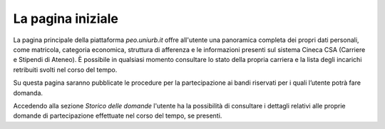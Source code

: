 .. Procedura Elettronica Online (PEO) documentation master file, created by
   sphinx-quickstart on Tue Sep 11 08:57:06 2018.
   You can adapt this file completely to your liking, but it should at least
   contain the root `toctree` directive.

La pagina iniziale
==================

.. thumbnail:: images/dashboard.png

La pagina principale della piattaforma *peo.uniurb.it* offre all'utente una panoramica completa dei propri dati personali, come matricola, categoria economica, struttura di afferenza e le informazioni presenti sul sistema Cineca CSA (Carriere e Stipendi di Ateneo). È possibile in qualsiasi momento consultare lo stato della propria carriera e la lista degli incarichi retribuiti svolti nel corso del tempo.

.. thumbnail:: images/dashboard_2.png

Su questa pagina saranno pubblicate le procedure per la partecipazione ai bandi riservati per i quali l’utente potrà fare domanda.

.. thumbnail:: images/dashboard_3.png

Accedendo alla sezione *Storico delle domande* l'utente ha la possibilità di consultare i dettagli relativi alle proprie domande di partecipazione effettuate nel corso del tempo, se presenti.
